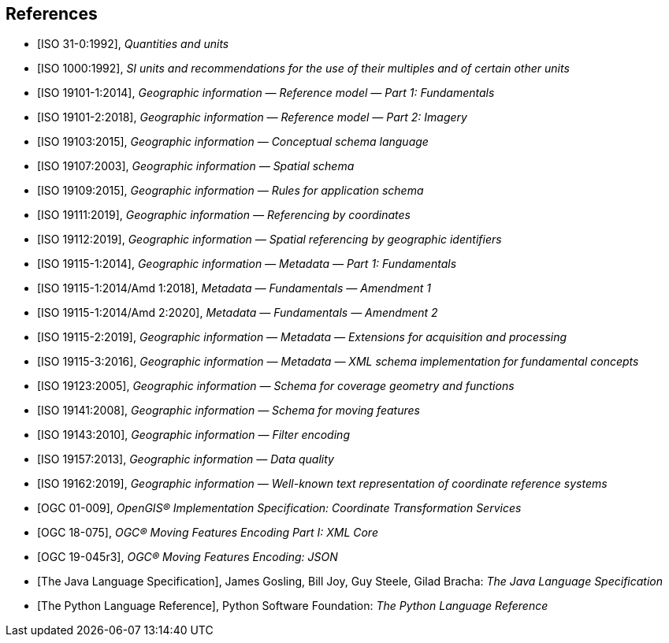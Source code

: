 [bibliography]
[[references]]
== References

* [[[ISO31,ISO 31-0:1992]]], _Quantities and units_

* [[[ISO1000,ISO 1000:1992]]], _SI units and recommendations for the use of their multiples and of certain other units_

* [[[ISO19101-1,ISO 19101-1:2014]]], _Geographic information — Reference model — Part 1: Fundamentals_

* [[[ISO19101-2,ISO 19101-2:2018]]], _Geographic information — Reference model — Part 2: Imagery_

* [[[ISO19103,ISO 19103:2015]]], _Geographic information — Conceptual schema language_

* [[[ISO19107,ISO 19107:2003]]], _Geographic information — Spatial schema_

* [[[ISO19109,ISO 19109:2015]]], _Geographic information — Rules for application schema_

* [[[ISO19111,ISO 19111:2019]]], _Geographic information — Referencing by coordinates_

* [[[ISO19112,ISO 19112:2019]]], _Geographic information — Spatial referencing by geographic identifiers_

* [[[ISO19115-1,ISO 19115-1:2014]]], _Geographic information — Metadata — Part 1: Fundamentals_

* [[[ISO19115-1A1,ISO 19115-1:2014/Amd 1:2018]]], _Metadata — Fundamentals — Amendment 1_

* [[[ISO19115-1A2,ISO 19115-1:2014/Amd 2:2020]]], _Metadata — Fundamentals — Amendment 2_

* [[[ISO19115-2,ISO 19115-2:2019]]], _Geographic information — Metadata — Extensions for acquisition and processing_

* [[[ISO19115-3,ISO 19115-3:2016]]], _Geographic information — Metadata — XML schema implementation for fundamental concepts_

* [[[ISO19123,ISO 19123:2005]]], _Geographic information — Schema for coverage geometry and functions_

* [[[ISO19141,ISO 19141:2008]]], _Geographic information — Schema for moving features_

* [[[ISO19143,ISO 19143:2010]]], _Geographic information — Filter encoding_

* [[[ISO19157,ISO 19157:2013]]], _Geographic information — Data quality_

* [[[ISO19162,ISO 19162:2019]]], _Geographic information — Well-known text representation of coordinate reference systems_

* [[[OGC01-009,OGC 01-009]]], _OpenGIS® Implementation Specification: Coordinate Transformation Services_

* [[[OGC18-075,OGC 18-075]]], _OGC® Moving Features Encoding Part I: XML Core_

* [[[OGC19-045,OGC 19-045r3]]], _OGC® Moving Features Encoding: JSON_

* [[[JavaSpec,The Java Language Specification]]], James Gosling, Bill Joy, Guy Steele, Gilad Bracha: _The Java Language Specification_

* [[[PythonSpec,The Python Language Reference]]], Python Software Foundation: _The Python Language Reference_
